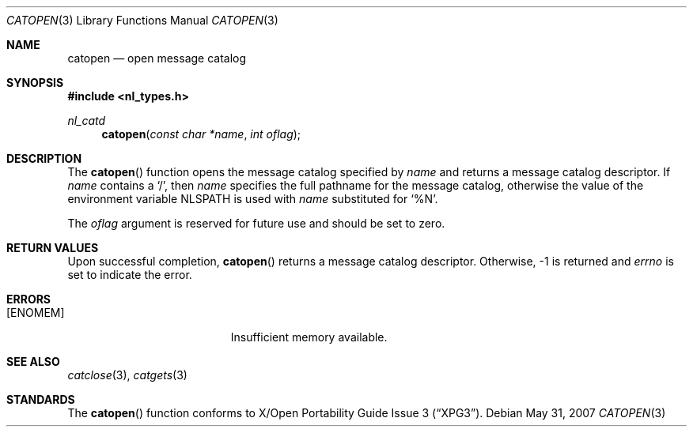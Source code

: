 .\"	$OpenBSD: catopen.3,v 1.6 2007/05/31 19:19:30 jmc Exp $
.\"
.\" Written by J.T. Conklin <jtc@netbsd.org>.
.\" Public domain.
.\"
.Dd $Mdocdate: May 31 2007 $
.Dt CATOPEN 3
.Os
.Sh NAME
.Nm catopen
.Nd open message catalog
.Sh SYNOPSIS
.Fd #include <nl_types.h>
.Ft nl_catd
.Fn catopen "const char *name" "int oflag"
.Sh DESCRIPTION
The
.Fn catopen
function opens the message catalog specified by
.Fa name
and returns a message catalog descriptor.
If
.Fa name
contains a
.Ql / ,
then
.Fa name
specifies the full pathname for the message catalog, otherwise the value
of the environment variable
.Ev NLSPATH
is used with
.Fa name
substituted for
.Ql \&%N .
.Pp
The
.Fa oflag
argument is reserved for future use and should be set to zero.
.Sh RETURN VALUES
Upon successful completion,
.Fn catopen
returns a message catalog descriptor.
Otherwise, \-1 is returned and
.Va errno
is set to indicate the error.
.Sh ERRORS
.Bl -tag -width Er
.It Bq Er ENOMEM
Insufficient memory available.
.El
.Sh SEE ALSO
.Xr catclose 3 ,
.Xr catgets 3
.Sh STANDARDS
The
.Fn catopen
function conforms to
.St -xpg3 .
